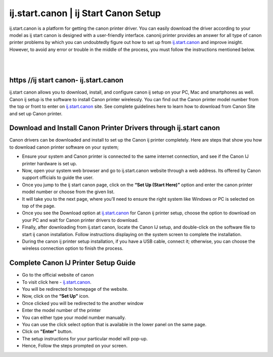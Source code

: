 
#############
ij.start.canon | ij Start Canon Setup
#############

ij.start.canon is a platform for getting the canon printer driver. You can easily download the driver according to your model as ij start canon is designed with a user-friendly interface. canonij printer provides an answer for all type of canon printer problems by which you can undoubtedly figure out how to set up from `ij.start.canon <https://ijstart-canonn.readthedocs.io/en/latest/index.html>`_ and improve insight. However, to avoid any error or trouble in the middle of the process, you must follow the instructions mentioned below.

|
.. image:: get-started-today.png
    :width: 300px
    :align: center
    :height: 100px
    :alt: ij.start.canont
    :target: http://canoncom.ijsetup.s3-website-us-west-1.amazonaws.com
|    


*************
https //ij start canon- ij.start.canon
*************

ij.start canon allows you to download, install, and configure canon ij setup on your PC, Mac and smartphones as well. Canon ij setup is the software to install Canon printer wirelessly. You can find out the Canon printer model number from the top or front to enter on `ij.start.canon <https://ijstart-canonn.readthedocs.io/en/latest/index.html>`_ site. See complete guidelines here to learn how to download from Canon Site and set up Canon printer.

*************
Download and Install Canon Printer Drivers through ij.start canon
*************

Canon drivers can be downloaded and install to set up the Canon ij printer completely. Here are steps that show you how to download canon printer software on your system;

* Ensure your system and Canon printer is connected to the same internet connection, and see if the Canon IJ printer hardware is set up.
* Now, open your system web browser and go to ij.start.canon website through a web address. Its offered by Canon support officials to guide the user.
* Once you jump to the ij start canon page, click on the **“Set Up (Start Here)”** option and enter the canon printer model number or choose from the given list.
* It will take you to the next page, where you’ll need to ensure the right system like Windows or PC is selected on top of the page.
* Once you see the Download option at `ij.start.canon <https://ijstart-canonn.readthedocs.io/en/latest/index.html>`_ for Canon ij printer setup, choose the option to download on your PC and wait for Canon printer drivers to download.
* Finally, after downloading from ij.start canon, locate the Canon IJ setup, and double-click on the software file to start ij canon installation. Follow instructions displaying on the system screen to complete the installation.
* During the canon ij printer setup installation, if you have a USB cable, connect it; otherwise, you can choose the wireless connection option to finish the process.

*************
Complete Canon IJ Printer Setup Guide
*************

* Go to the official website of canon
* To visit click here - `ij.start.canon <https://ijstart-canonn.readthedocs.io/en/latest/index.html>`_.
* You will be redirected to homepage of the website.
* Now, click on the **“Set Up”** icon.
* Once clicked you will be redirected to the another window
* Enter the model number of the printer
* You can either type your model number manually.
* You can use the click select option that is available in the lower panel on the same page.
* Click on **"Enter"** button.
* The setup instructions for your particular model will pop-up.
* Hence, Follow the steps prompted on your screen.
